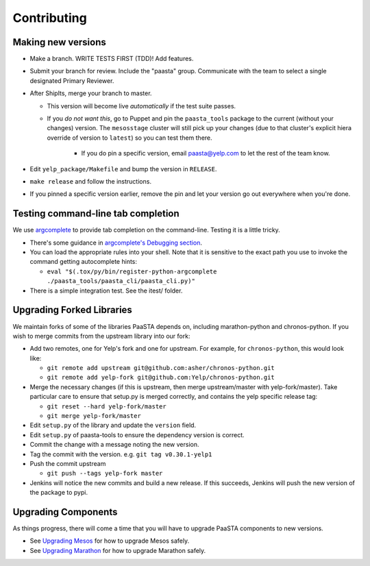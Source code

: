 Contributing
============

Making new versions
-------------------
* Make a branch. WRITE TESTS FIRST (TDD)! Add features.

* Submit your branch for review. Include the "paasta" group. Communicate with
  the team to select a single designated Primary Reviewer.

* After ShipIts, merge your branch to master.

  * This version will become live *automatically* if the test suite passes.

  * If you *do not want this*, go to Puppet and pin the ``paasta_tools``
    package to the current (without your changes) version. The ``mesosstage``
    cluster will still pick up your changes (due to that cluster's explicit
    hiera override of version to ``latest``) so you can test them there.

      * If you do pin a specific version, email paasta@yelp.com to let the rest of the team know.

* Edit ``yelp_package/Makefile`` and bump the version in ``RELEASE``.

* ``make release`` and follow the instructions.

* If you pinned a specific version earlier, remove the pin and let your version go out everywhere when you're done.


Testing command-line tab completion
-----------------------------------
We use `argcomplete <https://github.com/kislyuk/argcomplete>`_ to provide tab completion on the command-line. Testing
it is a little tricky.

* There's some guidance in `argcomplete's Debugging section <https://github.com/kislyuk/argcomplete#debugging>`_.

* You can load the appropriate rules into your shell. Note that it is sensitive
  to the exact path you use to invoke the command getting autocomplete hints:

  * ``eval "$(.tox/py/bin/register-python-argcomplete ./paasta_tools/paasta_cli/paasta_cli.py)"``

* There is a simple integration test. See the itest/ folder.

Upgrading Forked Libraries
--------------------------
We maintain forks of some of the libraries PaaSTA depends on, including marathon-python and chronos-python.
If you wish to merge commits from the upstream library into our fork:

* Add two remotes, one for Yelp's fork and one for upstream. For example, for ``chronos-python``, this would look like:

  * ``git remote add upstream git@github.com:asher/chronos-python.git``
  * ``git remote add yelp-fork git@github.com:Yelp/chronos-python.git``

* Merge the necessary changes (if this is upstream, then merge upstream/master with yelp-fork/master). Take particular
  care to ensure that setup.py is merged correctly, and contains the yelp specific release tag:

  * ``git reset --hard yelp-fork/master``
  * ``git merge yelp-fork/master``

* Edit ``setup.py`` of the library and update the ``version`` field.
* Edit ``setup.py`` of paasta-tools to ensure the dependency version is correct.
* Commit the change with a message noting the new version.
* Tag the commit with the version. e.g. ``git tag v0.30.1-yelp1``
* Push the commit upstream

  * ``git push --tags yelp-fork master``

* Jenkins will notice the new commits and build a new release. If this succeeds, Jenkins will push the new version of the package to pypi.

Upgrading Components
--------------------

As things progress, there will come a time that you will have to upgrade
PaaSTA components to new versions.

* See `Upgrading Mesos <upgrading_mesos.html>`_ for how to upgrade Mesos safely.
* See `Upgrading Marathon <upgrading_marathon.html>`_ for how to upgrade Marathon safely.
